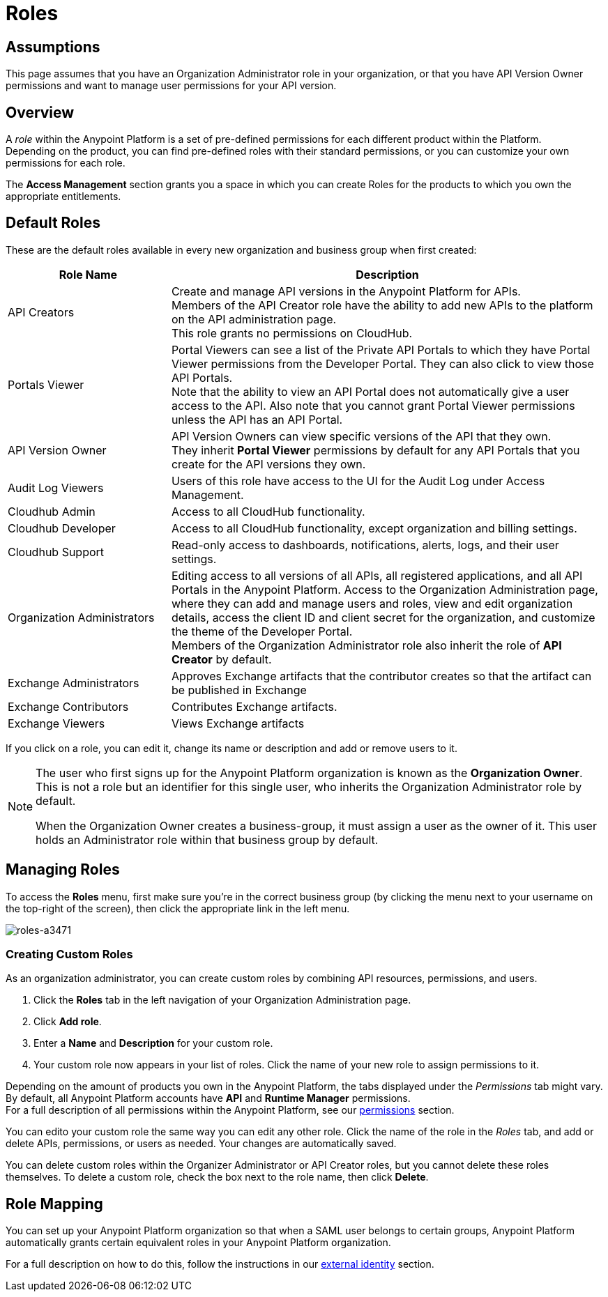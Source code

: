 = Roles

== Assumptions

This page assumes that you have an Organization Administrator role in your organization, or that you have API Version Owner permissions and want to manage user permissions for your API version.

== Overview

A _role_ within the Anypoint Platform is a set of pre-defined permissions for each different product within the Platform. +
Depending on the product, you can find pre-defined roles with their standard permissions, or you can customize your own permissions for each role. +

The *Access Management* section grants you a space in which you can create Roles for the products to which you own the appropriate entitlements.

== Default Roles

These are the default roles available in every new organization and business group when first created:

[width="100%",cols="30%,80%",options="header",]
|===
a| Role Name a| Description
|API Creators |Create and manage API versions in the Anypoint Platform for APIs. +
Members of the API Creator role have the ability to add new APIs to the platform on the API administration page. +
This role grants no permissions on CloudHub.
|Portals Viewer | Portal Viewers can see a list of the Private API Portals to which they have Portal Viewer permissions from the Developer Portal. They can also click to view those API Portals. +
Note that the ability to view an API Portal does not automatically give a user access to the API. Also note that you cannot grant Portal Viewer permissions unless the API has an API Portal.
|API Version Owner | API Version Owners can view specific versions of the API that they own. +
They inherit *Portal Viewer* permissions by default for any API Portals that you create for the API versions they own.
|Audit Log Viewers | Users of this role have access to the UI for the Audit Log under Access Management.
|Cloudhub Admin |Access to all CloudHub functionality.
|Cloudhub Developer |Access to all CloudHub functionality, except organization and billing settings.
|Cloudhub Support |Read-only access to dashboards, notifications, alerts, logs, and their user settings.
|Organization Administrators |Editing access to all versions of all APIs, all registered applications, and all API Portals in the Anypoint Platform. Access to the Organization Administration page, where they can add and manage users and roles, view and edit organization details, access the client ID and client secret for the organization, and customize the theme of the Developer Portal. +
Members of the Organization Administrator role also inherit the role of *API Creator* by default.
|Exchange Administrators | Approves Exchange artifacts that the contributor creates so that the artifact can be published in Exchange
|Exchange Contributors | Contributes Exchange artifacts.
|Exchange Viewers | Views Exchange artifacts
|===

If you click on a role, you can edit it, change its name or description and add or remove users to it.

[NOTE]
--
The user who first signs up for the Anypoint Platform organization is known as the *Organization Owner*. This is not a role but an identifier for this single user, who inherits the Organization Administrator role by default.

When the Organization Owner creates a business-group, it must assign a user as the owner of it. This user holds an Administrator role within that business group by default.
--

== Managing Roles

To access the *Roles* menu, first make sure you're in the correct business group (by clicking the menu next to your username on the top-right of the screen), then click the appropriate link in the left menu.

image::roles-a3471.png[roles-a3471]


=== Creating Custom Roles

As an organization administrator, you can create custom roles by combining API resources, permissions, and users.

. Click the *Roles* tab in the left navigation of your Organization Administration page.
. Click *Add role*.
. Enter a *Name* and *Description* for your custom role.
. Your custom role now appears in your list of roles. Click the name of your new role to assign permissions to it.

Depending on the amount of products you own in the Anypoint Platform, the tabs displayed under the _Permissions_ tab might vary. By default, all Anypoint Platform accounts have *API* and *Runtime Manager* permissions. +
For a full description of all permissions within the Anypoint Platform, see our link:/access-management/managing-permissions[permissions] section.

You can edito your custom role the same way you can edit any other role. Click the name of the role in the _Roles_ tab, and add or delete APIs, permissions, or users as needed. Your changes are automatically saved.

You can delete custom roles within the Organizer Administrator or API Creator roles, but you cannot delete these roles themselves. To delete a custom role, check the box next to the role name, then click *Delete*.

== Role Mapping

You can set up your Anypoint Platform organization so that when a SAML user belongs to certain groups, Anypoint Platform automatically grants certain equivalent roles in your Anypoint Platform organization.

For a full description on how to do this, follow the instructions in our link:/access-management/external-identity#federated-organizations-map-users-to-anypoint-platform-roles[external identity] section.
